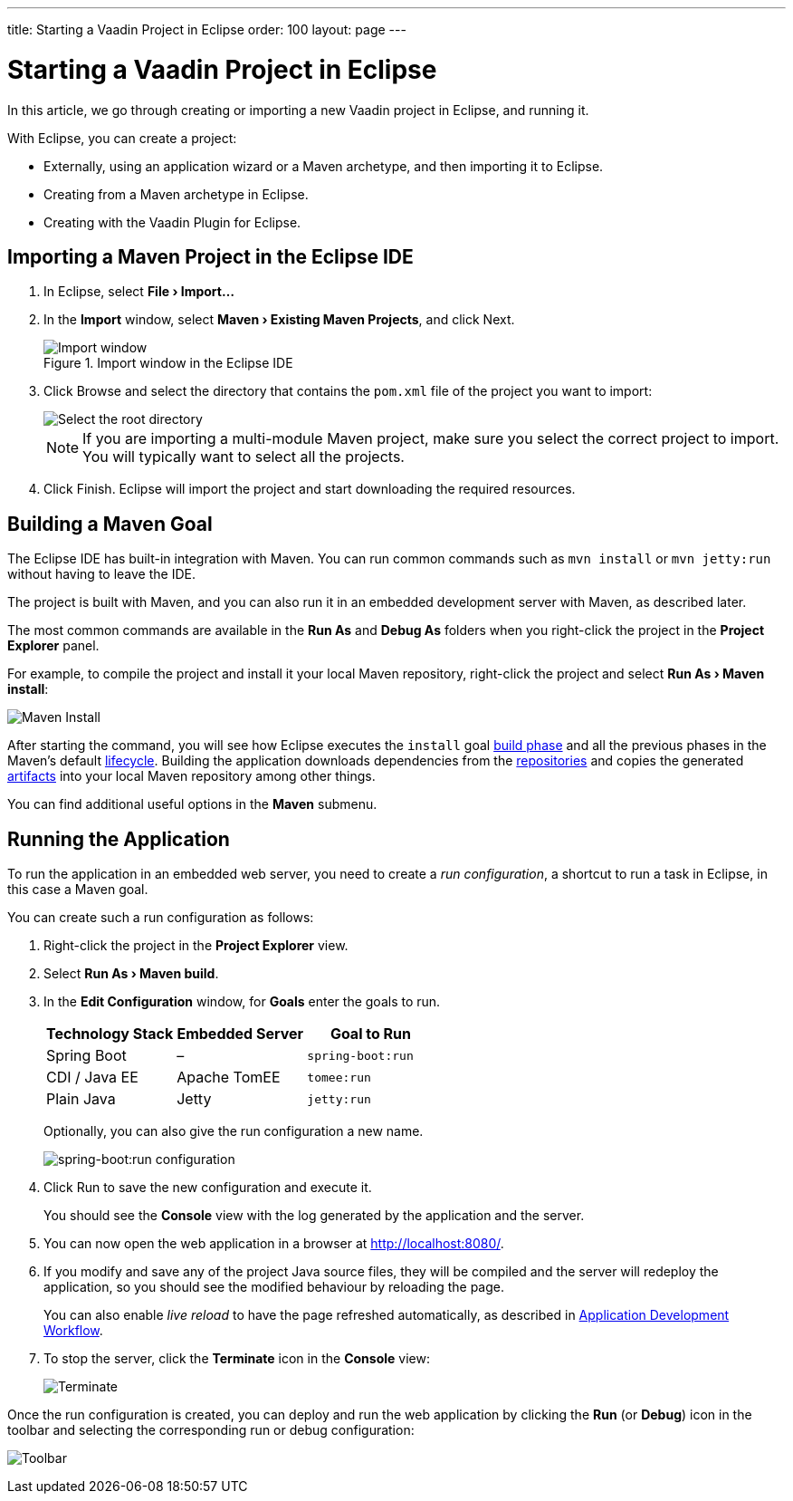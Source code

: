 ---
title: Starting a Vaadin Project in Eclipse
order: 100
layout: page
---

[[getting-started.eclipse]]
= Starting a Vaadin Project in Eclipse

:experimental:

In this article, we go through creating or importing a new Vaadin project in Eclipse, and running it.

With Eclipse, you can create a project:

* Externally, using an application wizard or a Maven archetype, and then importing it to Eclipse.
* Creating from a Maven archetype in Eclipse.
* Creating with the Vaadin Plugin for Eclipse.

ifdef::web[]
Maven is a project management tool that goes beyond dependency management.
See https://vaadin.com/learn/tutorials/learning-maven-concepts[Learning Maven Concepts] for more.
endif::web[]

[[getting-started.eclipse.importing]]
== Importing a Maven Project in the Eclipse IDE

. In Eclipse, select *"File > Import..."*
. In the *Import* window, select *"Maven > Existing Maven Projects"*, and click [guibutton]#Next#.
+
.Import window in the Eclipse IDE
image::images/eclipse/import-window.png[Import window]

. Click [guibutton]#Browse# and select the directory that contains the `pom.xml` file of the project you want to import:
+
image::images/eclipse/select-root-directory.png[Select the root directory]
+
NOTE: If you are importing a multi-module Maven project, make sure you select the correct project to import. You will typically want to select all the projects.

. Click [guibutton]#Finish#.
Eclipse will import the project and start downloading the required resources.

[[getting-started.eclipse.maven]]
== Building a Maven Goal

The Eclipse IDE has built-in integration with Maven.
You can run common commands such as `mvn install` or `mvn jetty:run` without having to leave the IDE.

The project is built with Maven, and you can also run it in an embedded development server with Maven, as described later.

The most common commands are available in the *Run As* and *Debug As* folders when you right-click the project in the *Project Explorer* panel.

For example, to compile the project and install it your local Maven repository, right-click the project and select *"Run As > Maven install"*:

image::images/eclipse/maven-install.png[Maven Install]

After starting the command, you will see how Eclipse executes the `install` goal https://vaadin.com/learn/tutorials/learning-maven-concepts#_what_is_a_build_phase[build phase] and all the previous phases in the Maven's default https://vaadin.com/learn/tutorials/learning-maven-concepts#_what_is_a_build_lifecycle[lifecycle].
Building the application downloads dependencies from the https://vaadin.com/learn/tutorials/learning-maven-concepts#_what_is_a_repository[repositories] and copies the generated https://vaadin.com/learn/tutorials/learning-maven-concepts#_what_is_an_artifact[artifacts] into your local Maven repository among other things.

You can find additional useful options in the *Maven* submenu.

== Running the Application

To run the application in an embedded web server, you need to create a _run configuration_, a shortcut to run a task in Eclipse, in this case a Maven goal.

You can create such a run configuration as follows:

. Right-click the project in the *Project Explorer* view.

. Select *"Run As > Maven build"*.

. In the *Edit Configuration* window, for *Goals* enter the goals to run.
+
[cols=3*,options=header]
|===
| Technology Stack | Embedded Server | Goal to Run
| Spring Boot | – | `spring-boot:run`
| CDI / Java EE | Apache TomEE | `tomee:run`
| Plain Java | Jetty | `jetty:run`
|===
+
Optionally, you can also give the run configuration a new name.
+
image:images/eclipse/maven-build-configuration.png[spring-boot:run configuration]

. Click [guibutton]#Run# to save the new configuration and execute it.
+
You should see the *Console* view with the log generated by the application and the server.

. You can now open the web application in a browser at http://localhost:8080/.

. If you modify and save any of the project Java source files, they will be compiled and the server will redeploy the application, so you should see the modified behaviour by reloading the page.
+
You can also enable _live reload_ to have the page refreshed automatically, as described in <<../workflow/workflow-overview.html#, Application Development Workflow>>.

. To stop the server, click the *Terminate* icon in the *Console* view:
+
image:images/eclipse/terminate.png[Terminate]

Once the run configuration is created, you can deploy and run the web application by clicking the *Run* (or *Debug*) icon in the toolbar and selecting the corresponding run or debug configuration:

image:images/eclipse/toolbar.png[Toolbar]
